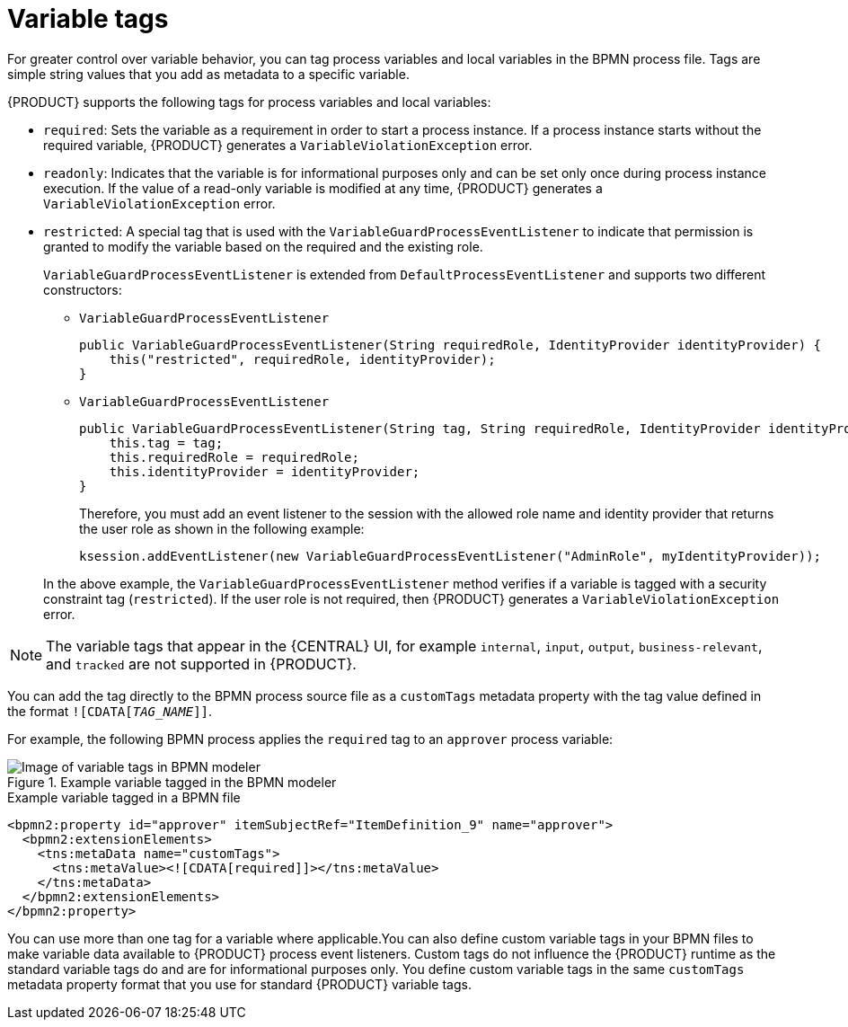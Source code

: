 [id="con-variable-tags_{context}"]
= Variable tags

For greater control over variable behavior, you can tag process variables and local variables in the BPMN process file. Tags are simple string values that you add as metadata to a specific variable.

{PRODUCT} supports the following tags for process variables and local variables:

* `required`: Sets the variable as a requirement in order to start a process instance. If a process instance starts without the required variable, {PRODUCT} generates a `VariableViolationException` error.
* `readonly`: Indicates that the variable is for informational purposes only and can be set only once during process instance execution. If the value of a read-only variable is modified at any time, {PRODUCT} generates a `VariableViolationException` error.
* `restricted`: A special tag that is used with the `VariableGuardProcessEventListener` to indicate that permission is granted to modify the variable based on the required and the existing role.
+
`VariableGuardProcessEventListener` is extended from `DefaultProcessEventListener` and supports two different constructors:

** `VariableGuardProcessEventListener`
+
[source]
----
public VariableGuardProcessEventListener(String requiredRole, IdentityProvider identityProvider) {
    this("restricted", requiredRole, identityProvider);
}
----

** `VariableGuardProcessEventListener`
+
[source]
----
public VariableGuardProcessEventListener(String tag, String requiredRole, IdentityProvider identityProvider) {
    this.tag = tag;
    this.requiredRole = requiredRole;
    this.identityProvider = identityProvider;
}
----

+
Therefore, you must add an event listener to the session with the allowed role name and identity provider that returns the user role as shown in the following example:

+
[source,java]
----
ksession.addEventListener(new VariableGuardProcessEventListener("AdminRole", myIdentityProvider));
----

+
In the above example, the `VariableGuardProcessEventListener` method verifies if a variable is tagged with a security constraint tag (`restricted`). If the user role is not required, then {PRODUCT} generates a `VariableViolationException` error.

NOTE: The variable tags that appear in the {CENTRAL} UI, for example `internal`, `input`, `output`, `business-relevant`, and `tracked` are not supported in {PRODUCT}.

You can add the tag directly to the BPMN process source file as a `customTags` metadata property with the tag value defined in the format `![CDATA[__TAG_NAME__]]`.

For example, the following BPMN process applies the `required` tag to an `approver` process variable:

.Example variable tagged in the BPMN modeler
image::BPMN2/bpmn-variable-tags-ui.png[Image of variable tags in BPMN modeler]

.Example variable tagged in a BPMN file
[source,xml]
----
<bpmn2:property id="approver" itemSubjectRef="ItemDefinition_9" name="approver">
  <bpmn2:extensionElements>
    <tns:metaData name="customTags">
      <tns:metaValue><![CDATA[required]]></tns:metaValue>
    </tns:metaData>
  </bpmn2:extensionElements>
</bpmn2:property>
----

You can use more than one tag for a variable where applicable.You can also define custom variable tags in your BPMN files to make variable data available to {PRODUCT} process event listeners. Custom tags do not influence the {PRODUCT} runtime as the standard variable tags do and are for informational purposes only. You define custom variable tags in the same `customTags` metadata property format that you use for standard {PRODUCT} variable tags.
